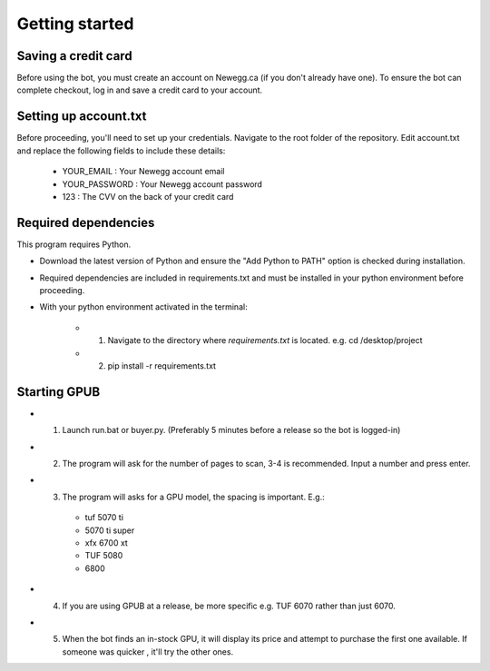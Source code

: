 Getting started
================

Saving a credit card 
---------------------
Before using the bot, you must create an account on Newegg.ca (if you don't already have one).
To ensure the bot can complete checkout, log in and save a credit card to your account.


Setting up account.txt
-----------------------
Before proceeding, you'll need to set up your credentials. 
Navigate to the root folder of the repository. 
Edit account.txt and replace the following fields to include these details:

 - YOUR_EMAIL : Your Newegg account email  
 - YOUR_PASSWORD : Your Newegg account password  
 - 123 : The CVV on the back of your credit card  


Required dependencies
----------------------
This program requires Python.

- Download the latest version of Python and ensure the "Add Python to PATH" option is checked 
  during installation.

- Required dependencies are included in requirements.txt and must be installed
  in your python environment before proceeding.

- With your python environment activated in the terminal:

   - 1. Navigate to the directory where `requirements.txt` is located. e.g. cd /desktop/project

   - 2. pip install -r requirements.txt 


Starting GPUB
---------------
- 1. Launch run.bat or buyer.py.  (Preferably 5 minutes before a release so the bot is logged-in)

- 2. The program will ask for the number of pages to scan, 3-4 is recommended. Input a number 
     and press enter.

- 3. The program will asks for a GPU model, the spacing is important. E.g.: 

   - tuf 5070 ti 
   - 5070 ti super 
   - xfx 6700 xt   
   - TUF 5080
   - 6800
   
- 4. If you are using GPUB at a release, be more specific e.g. TUF 6070 rather than just 6070.

- 5. When the bot finds an in-stock GPU, it will display its price and attempt to purchase the 
     first one available. If someone was quicker , it'll try the other ones.
 